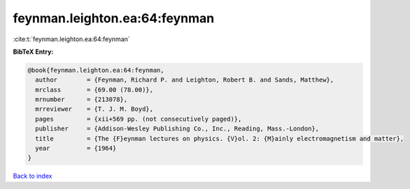 feynman.leighton.ea:64:feynman
==============================

:cite:t:`feynman.leighton.ea:64:feynman`

**BibTeX Entry:**

.. code-block:: bibtex

   @book{feynman.leighton.ea:64:feynman,
     author        = {Feynman, Richard P. and Leighton, Robert B. and Sands, Matthew},
     mrclass       = {69.00 (78.00)},
     mrnumber      = {213078},
     mrreviewer    = {T. J. M. Boyd},
     pages         = {xii+569 pp. (not consecutively paged)},
     publisher     = {Addison-Wesley Publishing Co., Inc., Reading, Mass.-London},
     title         = {The {F}eynman lectures on physics. {V}ol. 2: {M}ainly electromagnetism and matter},
     year          = {1964}
   }

`Back to index <../By-Cite-Keys.html>`__
